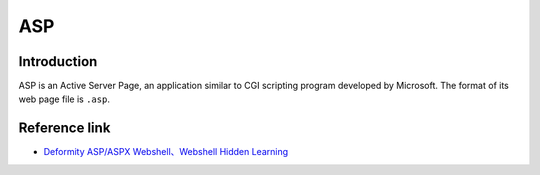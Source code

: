 ASP
========================================

Introduction
----------------------------------------
ASP is an Active Server Page, an application similar to CGI scripting program developed by Microsoft. The format of its web page file is ``.asp``.

Reference link
----------------------------------------
- `Deformity ASP/ASPX Webshell、Webshell Hidden Learning <https://www.cnblogs.com/LittleHann/p/5016999.html>`_
